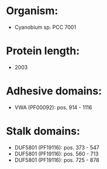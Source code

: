 * Organism:
- Cyanobium sp. PCC 7001
* Protein length:
- 2003
* Adhesive domains:
- VWA (PF00092): pos. 914 - 1116
* Stalk domains:
- DUF5801 (PF19116): pos. 373 - 547
- DUF5801 (PF19116): pos. 560 - 713
- DUF5801 (PF19116): pos. 725 - 878

